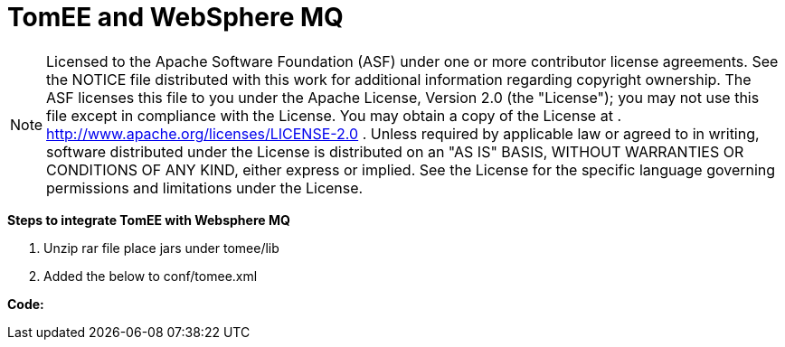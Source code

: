 = TomEE and WebSphere MQ
:index-group: Unrevised
:jbake-date: 2018-12-05
:jbake-type: page
:jbake-status: published

NOTE: Licensed to the Apache Software Foundation
(ASF) under one or more contributor license agreements. See the NOTICE
file distributed with this work for additional information regarding
copyright ownership. The ASF licenses this file to you under the Apache
License, Version 2.0 (the "License"); you may not use this file except
in compliance with the License. You may obtain a copy of the License at
. http://www.apache.org/licenses/LICENSE-2.0 . Unless required by
applicable law or agreed to in writing, software distributed under the
License is distributed on an "AS IS" BASIS, WITHOUT WARRANTIES OR
CONDITIONS OF ANY KIND, either express or implied. See the License for
the specific language governing permissions and limitations under the
License.

*Steps to integrate TomEE with Websphere MQ*

[arabic]
. Unzip rar file place jars under tomee/lib
. Added the below to conf/tomee.xml

*Code:*
